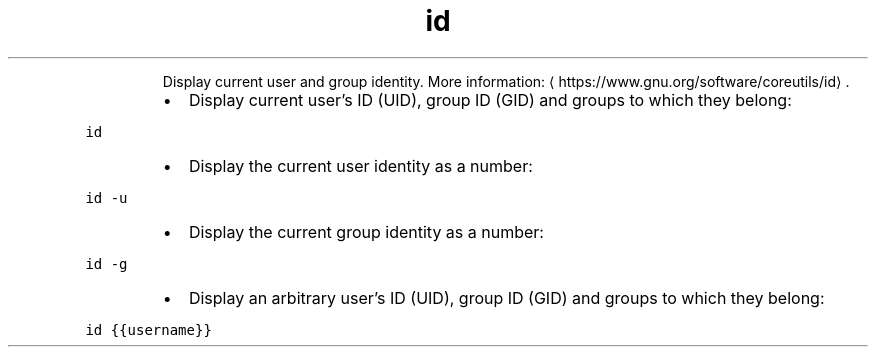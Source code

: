 .TH id
.PP
.RS
Display current user and group identity.
More information: \[la]https://www.gnu.org/software/coreutils/id\[ra]\&.
.RE
.RS
.IP \(bu 2
Display current user's ID (UID), group ID (GID) and groups to which they belong:
.RE
.PP
\fB\fCid\fR
.RS
.IP \(bu 2
Display the current user identity as a number:
.RE
.PP
\fB\fCid \-u\fR
.RS
.IP \(bu 2
Display the current group identity as a number:
.RE
.PP
\fB\fCid \-g\fR
.RS
.IP \(bu 2
Display an arbitrary user's ID (UID), group ID (GID) and groups to which they belong:
.RE
.PP
\fB\fCid {{username}}\fR
